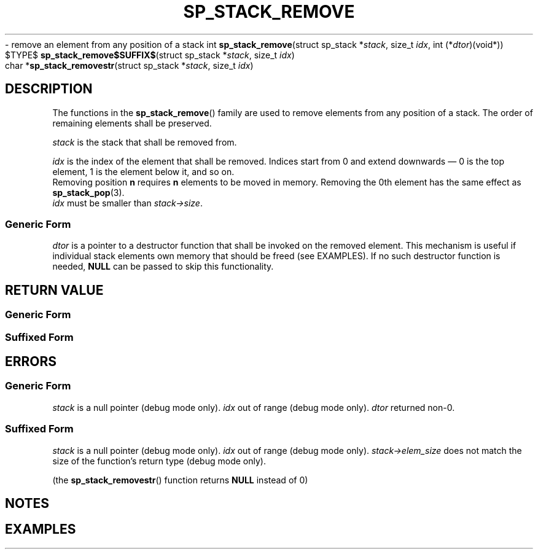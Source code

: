 .\"M stack
.TH SP_STACK_REMOVE 3 DATE "libstaple-VERSION"
.\"NAME str
\- remove an element from any position of a stack
.\". MAN_SYNOPSIS_BEGIN
int
.BR sp_stack_remove "(struct sp_stack"
.RI * stack ,
size_t
.IR idx ,
int
.RI (* dtor )(void*))
.\"SS{
.br
$TYPE$
.BR sp_stack_remove$SUFFIX$ "(struct sp_stack"
.RI * stack ,
size_t
.IR idx )
.\"SS}
.br
char
.RB * sp_stack_removestr "(struct sp_stack"
.RI * stack ,
size_t
.IR idx )
.\". MAN_SYNOPSIS_END
.SH DESCRIPTION
The functions in the
.BR sp_stack_remove ()
family are used to remove elements from any position of a stack. The order of
remaining elements shall be preserved.
.P
.I stack
is the stack that shall be removed from.
.P
.I idx
is the index of the element that shall be removed. Indices start from 0 and
extend downwards \(em 0 is the top element, 1 is the element below it, and so
on.
.br
Removing position
.BR n " requires " n
elements to be moved in memory. Removing the 0th element has the same effect as
.BR sp_stack_pop (3).
.br
.I idx
must be smaller than
.IR stack->size .
.SS Generic Form
.I dtor
is a pointer to a destructor function that shall be invoked on the removed
element. This mechanism is useful if individual stack elements own memory
that should be freed (see EXAMPLES). If no such destructor function is needed,
.B NULL
can be passed to skip this functionality.
.SH RETURN VALUE
.SS Generic Form
.\". MAN_RETVAL_0_OR_CODE sp_stack_remove
.SS Suffixed Form
.\". MAN_RETVAL_ELEM_VALUE_SUFFIXED sp_stack_remove removed
.\". MAN_RETVAL_MANUALLY_FREE sp_stack_removestr removed string
.SH ERRORS
.SS Generic Form
.\". MAN_SHALL_FAIL_IF sp_stack_remove
.\". MAN_ERRCODE SP_EINVAL
.I stack
is a null pointer (debug mode only).
.\". MAN_ERRCODE SP_EINDEX
.I idx
out of range (debug mode only).
.\". MAN_ERRCODE SP_ECALLBK
.I dtor
returned non-0.
.SS Suffixed Form
.\". MAN_SHALL_FAIL_IF_SUFFIXED sp_stack_remove
.\". MAN_ERRCODE 0
.I stack
is a null pointer (debug mode only).
.\". MAN_ERRCODE 0
.I idx
out of range (debug mode only).
.\". MAN_ERRCODE 0
.IR stack->elem_size
does not match the size of the function's return type (debug mode only).
.P
(the
.BR sp_stack_removestr ()
function returns
.B NULL
instead of 0)
.SH NOTES
.\". MAN_NOTE_DEBUG_AMBIGUOUS_ERROR sp_stack_removestr
.P
.\". MAN_NOTE_GENERIC_REMOVE_ELEM stack
.\". MAN_CONFORMING_TO
.SH EXAMPLES
.\". MAN_EXAMPLE_REMOVE_DTOR stack s
